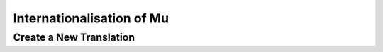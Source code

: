 Internationalisation of Mu
==========================

Create a New Translation
------------------------
